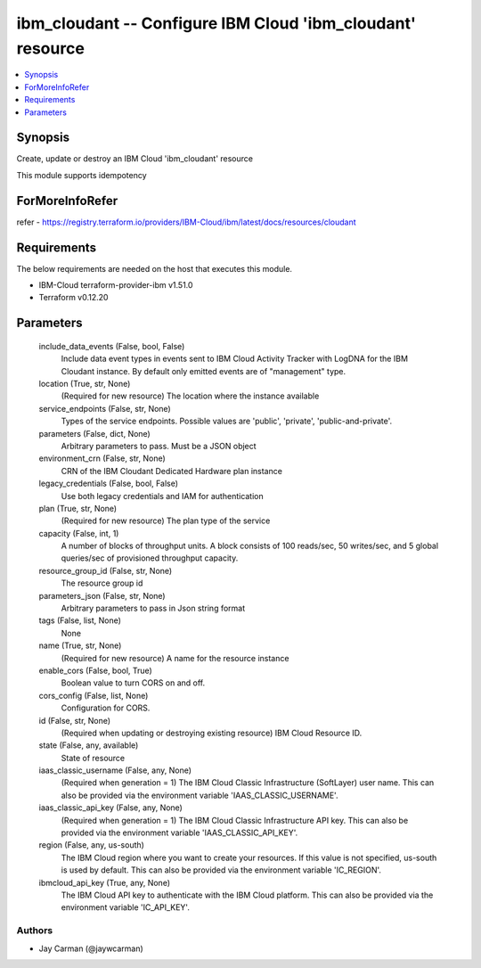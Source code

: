 
ibm_cloudant -- Configure IBM Cloud 'ibm_cloudant' resource
===========================================================

.. contents::
   :local:
   :depth: 1


Synopsis
--------

Create, update or destroy an IBM Cloud 'ibm_cloudant' resource

This module supports idempotency


ForMoreInfoRefer
----------------
refer - https://registry.terraform.io/providers/IBM-Cloud/ibm/latest/docs/resources/cloudant

Requirements
------------
The below requirements are needed on the host that executes this module.

- IBM-Cloud terraform-provider-ibm v1.51.0
- Terraform v0.12.20



Parameters
----------

  include_data_events (False, bool, False)
    Include data event types in events sent to IBM Cloud Activity Tracker with LogDNA for the IBM Cloudant instance. By default only emitted events are of "management" type.


  location (True, str, None)
    (Required for new resource) The location where the instance available


  service_endpoints (False, str, None)
    Types of the service endpoints. Possible values are 'public', 'private', 'public-and-private'.


  parameters (False, dict, None)
    Arbitrary parameters to pass. Must be a JSON object


  environment_crn (False, str, None)
    CRN of the IBM Cloudant Dedicated Hardware plan instance


  legacy_credentials (False, bool, False)
    Use both legacy credentials and IAM for authentication


  plan (True, str, None)
    (Required for new resource) The plan type of the service


  capacity (False, int, 1)
    A number of blocks of throughput units. A block consists of 100 reads/sec, 50 writes/sec, and 5 global queries/sec of provisioned throughput capacity.


  resource_group_id (False, str, None)
    The resource group id


  parameters_json (False, str, None)
    Arbitrary parameters to pass in Json string format


  tags (False, list, None)
    None


  name (True, str, None)
    (Required for new resource) A name for the resource instance


  enable_cors (False, bool, True)
    Boolean value to turn CORS on and off.


  cors_config (False, list, None)
    Configuration for CORS.


  id (False, str, None)
    (Required when updating or destroying existing resource) IBM Cloud Resource ID.


  state (False, any, available)
    State of resource


  iaas_classic_username (False, any, None)
    (Required when generation = 1) The IBM Cloud Classic Infrastructure (SoftLayer) user name. This can also be provided via the environment variable 'IAAS_CLASSIC_USERNAME'.


  iaas_classic_api_key (False, any, None)
    (Required when generation = 1) The IBM Cloud Classic Infrastructure API key. This can also be provided via the environment variable 'IAAS_CLASSIC_API_KEY'.


  region (False, any, us-south)
    The IBM Cloud region where you want to create your resources. If this value is not specified, us-south is used by default. This can also be provided via the environment variable 'IC_REGION'.


  ibmcloud_api_key (True, any, None)
    The IBM Cloud API key to authenticate with the IBM Cloud platform. This can also be provided via the environment variable 'IC_API_KEY'.













Authors
~~~~~~~

- Jay Carman (@jaywcarman)

